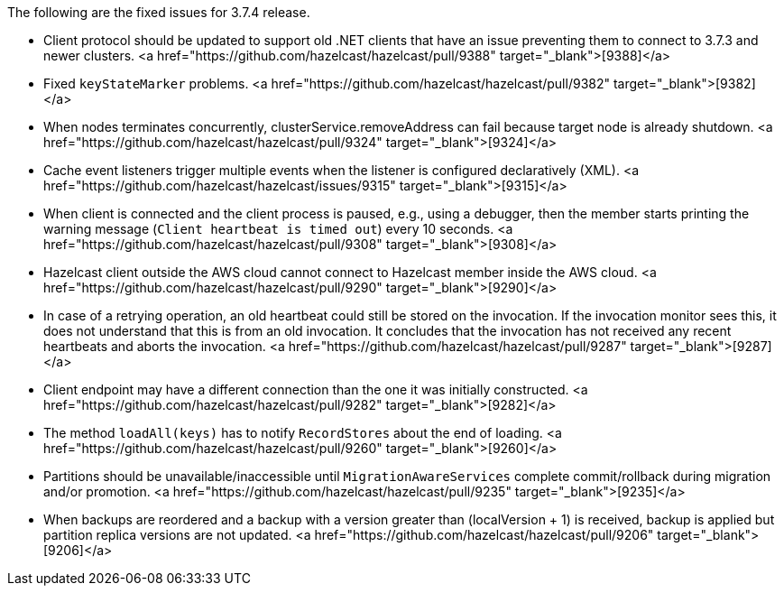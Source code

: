 
The following are the fixed issues for 3.7.4 release.

- Client protocol should be updated to support old .NET clients that have an issue preventing them to connect to 3.7.3 and newer clusters. <a href="https://github.com/hazelcast/hazelcast/pull/9388" target="_blank">[9388]</a> 
- Fixed `keyStateMarker` problems. <a href="https://github.com/hazelcast/hazelcast/pull/9382" target="_blank">[9382]</a>
- When nodes terminates concurrently, clusterService.removeAddress can fail because
target node is already shutdown. <a href="https://github.com/hazelcast/hazelcast/pull/9324" target="_blank">[9324]</a>
- Cache event listeners trigger multiple events when the listener is configured declaratively (XML). <a href="https://github.com/hazelcast/hazelcast/issues/9315" target="_blank">[9315]</a>
- When client is connected and the client process is paused, e.g., using a debugger, then the member starts printing the warning message (`Client heartbeat is timed out`) every 10 seconds. <a href="https://github.com/hazelcast/hazelcast/pull/9308" target="_blank">[9308]</a>
- Hazelcast client outside the AWS cloud cannot connect to Hazelcast member inside the AWS cloud. <a href="https://github.com/hazelcast/hazelcast/pull/9290" target="_blank">[9290]</a>
- In case of a retrying operation, an old heartbeat could still be stored
on the invocation. If the invocation monitor sees this, it does not
understand that this is from an old invocation. It concludes that the
invocation has not received any recent heartbeats and aborts the invocation. <a href="https://github.com/hazelcast/hazelcast/pull/9287" target="_blank">[9287]</a>
- Client endpoint may have a different connection than the one it was initially constructed. <a href="https://github.com/hazelcast/hazelcast/pull/9282" target="_blank">[9282]</a>
- The method `loadAll(keys)` has to notify `RecordStores` about the end of loading. <a href="https://github.com/hazelcast/hazelcast/pull/9260" target="_blank">[9260]</a>
- Partitions should be unavailable/inaccessible until `MigrationAwareServices`
complete commit/rollback during migration and/or promotion. <a href="https://github.com/hazelcast/hazelcast/pull/9235" target="_blank">[9235]</a>
- When backups are reordered and a backup with a version greater than (localVersion + 1)
is received, backup is applied but partition replica versions are not updated. <a href="https://github.com/hazelcast/hazelcast/pull/9206" target="_blank">[9206]</a>

